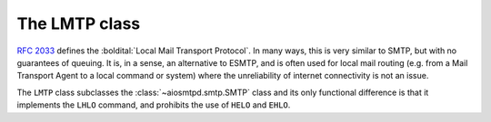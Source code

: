 .. _LMTP:

================
 The LMTP class
================

:rfc:`2033` defines the :boldital:`Local Mail Transport Protocol`.
In many ways, this is very similar to SMTP, but with no guarantees of queuing.
It is, in a sense, an alternative to ESMTP,
and is often used for local mail routing
(e.g. from a Mail Transport Agent to a local command or system)
where the unreliability of internet connectivity is not an issue.

The ``LMTP`` class subclasses the :class:`~aiosmtpd.smtp.SMTP` class
and its only functional difference is that
it implements the ``LHLO`` command,
and prohibits the use of ``HELO`` and ``EHLO``.
